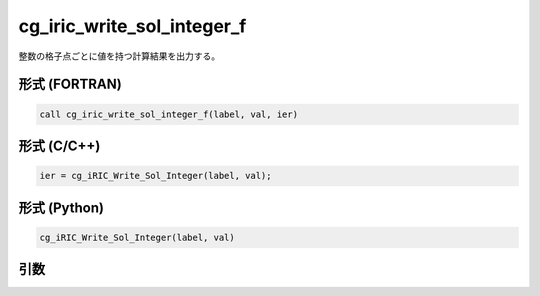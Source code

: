cg_iric_write_sol_integer_f
===========================

整数の格子点ごとに値を持つ計算結果を出力する。

形式 (FORTRAN)
---------------
.. code-block:: fortran

   call cg_iric_write_sol_integer_f(label, val, ier)

形式 (C/C++)
---------------
.. code-block:: c

   ier = cg_iRIC_Write_Sol_Integer(label, val);

形式 (Python)
---------------
.. code-block:: python

   cg_iRIC_Write_Sol_Integer(label, val)

引数
----

.. csv-table:: cg_iric_write_sol_integer_f の引数
   :file: cg_iric_write_sol_integer_f_args.csv
   :header-rows: 1

